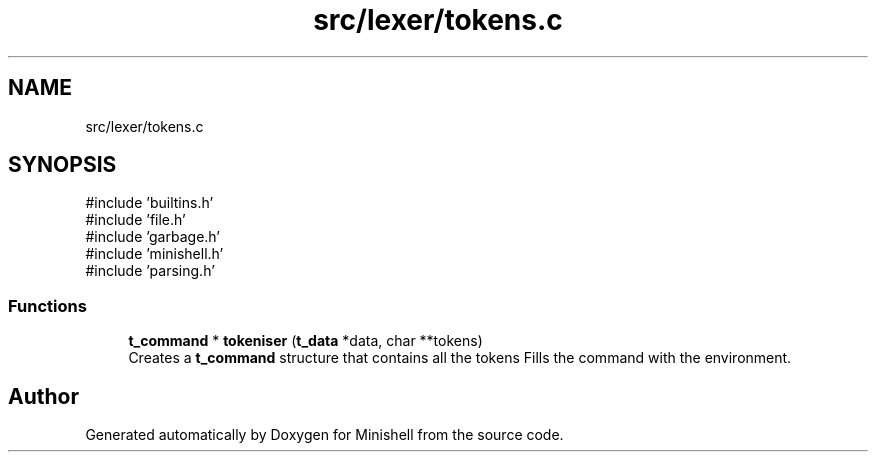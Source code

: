 .TH "src/lexer/tokens.c" 3 "Minishell" \" -*- nroff -*-
.ad l
.nh
.SH NAME
src/lexer/tokens.c
.SH SYNOPSIS
.br
.PP
\fR#include 'builtins\&.h'\fP
.br
\fR#include 'file\&.h'\fP
.br
\fR#include 'garbage\&.h'\fP
.br
\fR#include 'minishell\&.h'\fP
.br
\fR#include 'parsing\&.h'\fP
.br

.SS "Functions"

.in +1c
.ti -1c
.RI "\fBt_command\fP * \fBtokeniser\fP (\fBt_data\fP *data, char **tokens)"
.br
.RI "Creates a \fBt_command\fP structure that contains all the tokens Fills the command with the environment\&. "
.in -1c
.SH "Author"
.PP 
Generated automatically by Doxygen for Minishell from the source code\&.
